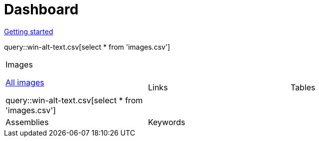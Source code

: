 = Dashboard

[.text-center]
xref::getting-started.adoc[Getting started] 
// Refresh didactrefresh

query::win-alt-text.csv[select * from 'images.csv']


[cols="1,1,1"]
|===

a|.Images

link:didact://?commandId=vscode.didact.startDidact&text=file://{docdir}/images.act.adoc.didact.adoc[All images]

query::win-alt-text.csv[select * from 'images.csv']

|Links 
|Tables

|Assemblies
|Keywords
| 
|===
